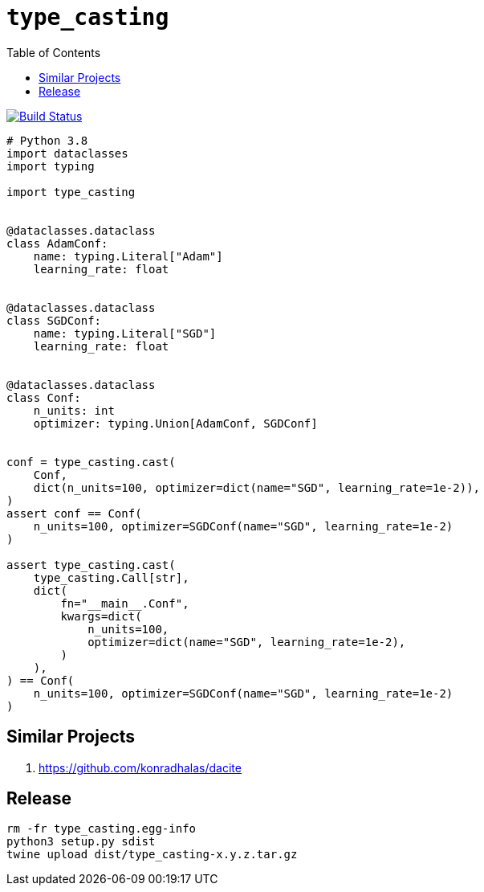 = `type_casting`
:toc: right

image:https://travis-ci.com/kshramt/type_casting.svg?branch=master["Build Status", link="https://travis-ci.com/kshramt/type_casting"]

[source,python3]
----
# Python 3.8
import dataclasses
import typing

import type_casting


@dataclasses.dataclass
class AdamConf:
    name: typing.Literal["Adam"]
    learning_rate: float


@dataclasses.dataclass
class SGDConf:
    name: typing.Literal["SGD"]
    learning_rate: float


@dataclasses.dataclass
class Conf:
    n_units: int
    optimizer: typing.Union[AdamConf, SGDConf]


conf = type_casting.cast(
    Conf,
    dict(n_units=100, optimizer=dict(name="SGD", learning_rate=1e-2)),
)
assert conf == Conf(
    n_units=100, optimizer=SGDConf(name="SGD", learning_rate=1e-2)
)

assert type_casting.cast(
    type_casting.Call[str],
    dict(
        fn="__main__.Conf",
        kwargs=dict(
            n_units=100,
            optimizer=dict(name="SGD", learning_rate=1e-2),
        )
    ),
) == Conf(
    n_units=100, optimizer=SGDConf(name="SGD", learning_rate=1e-2)
)
----

== Similar Projects

. https://github.com/konradhalas/dacite

== Release

----
rm -fr type_casting.egg-info
python3 setup.py sdist
twine upload dist/type_casting-x.y.z.tar.gz
----
